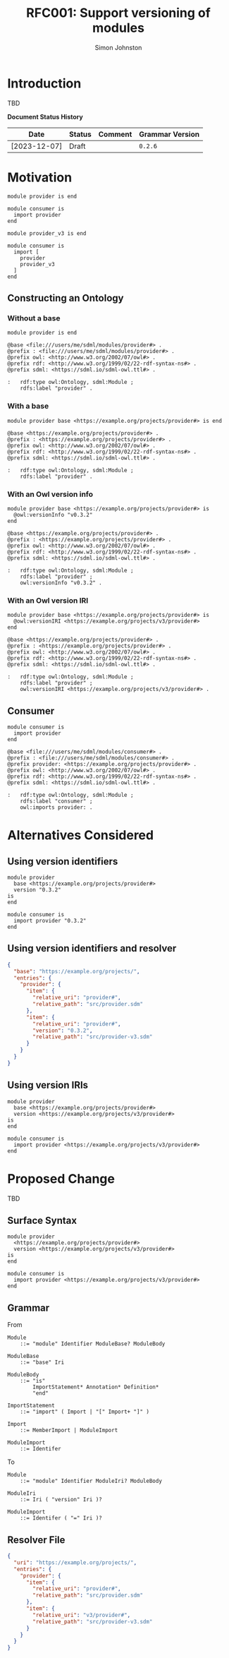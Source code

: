 #+TITLE: RFC001: Support versioning of modules
#+AUTHOR: Simon Johnston
#+EMAIL: johnstonskj@gmail.com
#+LANGUAGE: en
#+OPTIONS: toc:1
#+HTML_HEAD: <link rel="stylesheet" type="text/css" href="./rfcs.css"/>
#+HTML_LINK_HOME: ./index.html
#+HTML_LINK_UP: ./index.html

* Introduction

TBD

*Document Status History*

| Date         | Status   | Comment               | Grammar Version |
|--------------+----------+-----------------------+-----------------|
| [2023-12-07] | Draft    |                       | =0.2.6=           |

* Motivation

#+BEGIN_SRC sdml :exports code :noeval
module provider is end
#+END_SRC

#+BEGIN_SRC sdml :exports code :noeval
module consumer is
  import provider
end
#+END_SRC

#+BEGIN_SRC sdml :exports code :noeval
module provider_v3 is end
#+END_SRC

#+BEGIN_SRC sdml :exports code :noeval
module consumer is
  import [
    provider
    provider_v3
  ]
end
#+END_SRC

** Constructing an Ontology

*** Without a base

#+BEGIN_SRC sdml :exports code :noeval
module provider is end
#+END_SRC

#+BEGIN_SRC ttl :exports code :noeval
@base <file:///users/me/sdml/modules/provider#> .
@prefix : <file:///users/me/sdml/modules/provider#> .
@prefix owl: <http://www.w3.org/2002/07/owl#> .
@prefix rdf: <http://www.w3.org/1999/02/22-rdf-syntax-ns#> .
@prefix sdml: <https://sdml.io/sdml-owl.ttl#> .

:   rdf:type owl:Ontology, sdml:Module ;
    rdfs:label "provider" .
#+END_SRC

*** With a base

#+BEGIN_SRC sdml :exports code :noeval
module provider base <https://example.org/projects/provider#> is end
#+END_SRC

#+BEGIN_SRC ttl :exports code :noeval
@base <https://example.org/projects/provider#> .
@prefix : <https://example.org/projects/provider#> .
@prefix owl: <http://www.w3.org/2002/07/owl#> .
@prefix rdf: <http://www.w3.org/1999/02/22-rdf-syntax-ns#> .
@prefix sdml: <https://sdml.io/sdml-owl.ttl#> .

:   rdf:type owl:Ontology, sdml:Module ;
    rdfs:label "provider" .
#+END_SRC

*** With an Owl version info

#+BEGIN_SRC sdml :exports code :noeval
module provider base <https://example.org/projects/provider#> is
  @owl:versionInfo "v0.3.2"
end
#+END_SRC

#+BEGIN_SRC ttl :exports code :noeval
@base <https://example.org/projects/provider#> .
@prefix : <https://example.org/projects/provider#> .
@prefix owl: <http://www.w3.org/2002/07/owl#> .
@prefix rdf: <http://www.w3.org/1999/02/22-rdf-syntax-ns#> .
@prefix sdml: <https://sdml.io/sdml-owl.ttl#> .

:   rdf:type owl:Ontology, sdml:Module ;
    rdfs:label "provider" ;
    owl:versionInfo "v0.3.2" .
#+END_SRC

*** With an Owl version IRI

#+BEGIN_SRC sdml :exports code :noeval
module provider base <https://example.org/projects/provider#> is
  @owl:versionIRI <https://example.org/projects/v3/provider#>
end
#+END_SRC

#+BEGIN_SRC ttl :exports code :noeval
@base <https://example.org/projects/provider#> .
@prefix : <https://example.org/projects/provider#> .
@prefix owl: <http://www.w3.org/2002/07/owl#> .
@prefix rdf: <http://www.w3.org/1999/02/22-rdf-syntax-ns#> .
@prefix sdml: <https://sdml.io/sdml-owl.ttl#> .

:   rdf:type owl:Ontology, sdml:Module ;
    rdfs:label "provider" ;
    owl:versionIRI <https://example.org/projects/v3/provider#> .
#+END_SRC

** Consumer

#+BEGIN_SRC sdml :exports code :noeval
module consumer is
  import provider
end
#+END_SRC

#+BEGIN_SRC ttl :exports code :noeval
@base <file:///users/me/sdml/modules/consumer#> .
@prefix : <file:///users/me/sdml/modules/consumer#> .
@prefix provider: <https://example.org/projects/provider#> .
@prefix owl: <http://www.w3.org/2002/07/owl#> .
@prefix rdf: <http://www.w3.org/1999/02/22-rdf-syntax-ns#> .
@prefix sdml: <https://sdml.io/sdml-owl.ttl#> .

:   rdf:type owl:Ontology, sdml:Module ;
    rdfs:label "consumer" ;
    owl:imports provider: .
#+END_SRC

* Alternatives Considered

** Using version identifiers

#+BEGIN_SRC sdml :exports code :noeval
module provider
  base <https://example.org/projects/provider#>
  version "0.3.2"
is
end
#+END_SRC

#+BEGIN_SRC sdml :exports code :noeval
module consumer is
  import provider "0.3.2"
end
#+END_SRC

** Using version identifiers and resolver

#+BEGIN_SRC json :exports code :noeval
{
  "base": "https://example.org/projects/",
  "entries": {
    "provider": {
      "item": {
        "relative_uri": "provider#",
        "relative_path": "src/provider.sdm"
      },
      "item": {
        "relative_uri": "provider#",
        "version": "0.3.2",
        "relative_path": "src/provider-v3.sdm"
      }
    }
  }
}
#+END_SRC

** Using version IRIs

#+BEGIN_SRC sdml :exports code :noeval
module provider
  base <https://example.org/projects/provider#>
  version <https://example.org/projects/v3/provider#>
is
end
#+END_SRC

#+BEGIN_SRC sdml :exports code :noeval
module consumer is
  import provider <https://example.org/projects/v3/provider#>
end
#+END_SRC

* Proposed Change

TBD

** Surface Syntax

#+BEGIN_SRC sdml :exports code :noeval
module provider
  <https://example.org/projects/provider#>
  version <https://example.org/projects/v3/provider#>
is
end
#+END_SRC

#+BEGIN_SRC sdml :exports code :noeval
module consumer is
  import provider <https://example.org/projects/v3/provider#>
end
#+END_SRC

** Grammar

From

#+BEGIN_SRC ebnf :exports code :noeval
Module
    ::= "module" Identifier ModuleBase? ModuleBody

ModuleBase
    ::= "base" Iri

ModuleBody
    ::= "is"
        ImportStatement* Annotation* Definition*
        "end"

ImportStatement
    ::= "import" ( Import | "[" Import+ "]" )

Import
    ::= MemberImport | ModuleImport

ModuleImport
    ::= Identifer
#+END_SRC

To

#+BEGIN_SRC ebnf :exports code :noeval
Module
    ::= "module" Identifier ModuleIri? ModuleBody

ModuleIri
    ::= Iri ( "version" Iri )?

ModuleImport
    ::= Identifer ( "=" Iri )?
#+END_SRC

** Resolver File

#+BEGIN_SRC json :exports code :noeval
{
  "uri": "https://example.org/projects/",
  "entries": {
    "provider": {
      "item": {
        "relative_uri": "provider#",
        "relative_path": "src/provider.sdm"
      },
      "item": {
        "relative_uri": "v3/provider#",
        "relative_path": "src/provider-v3.sdm"
      }
    }
  }
}
#+END_SRC
